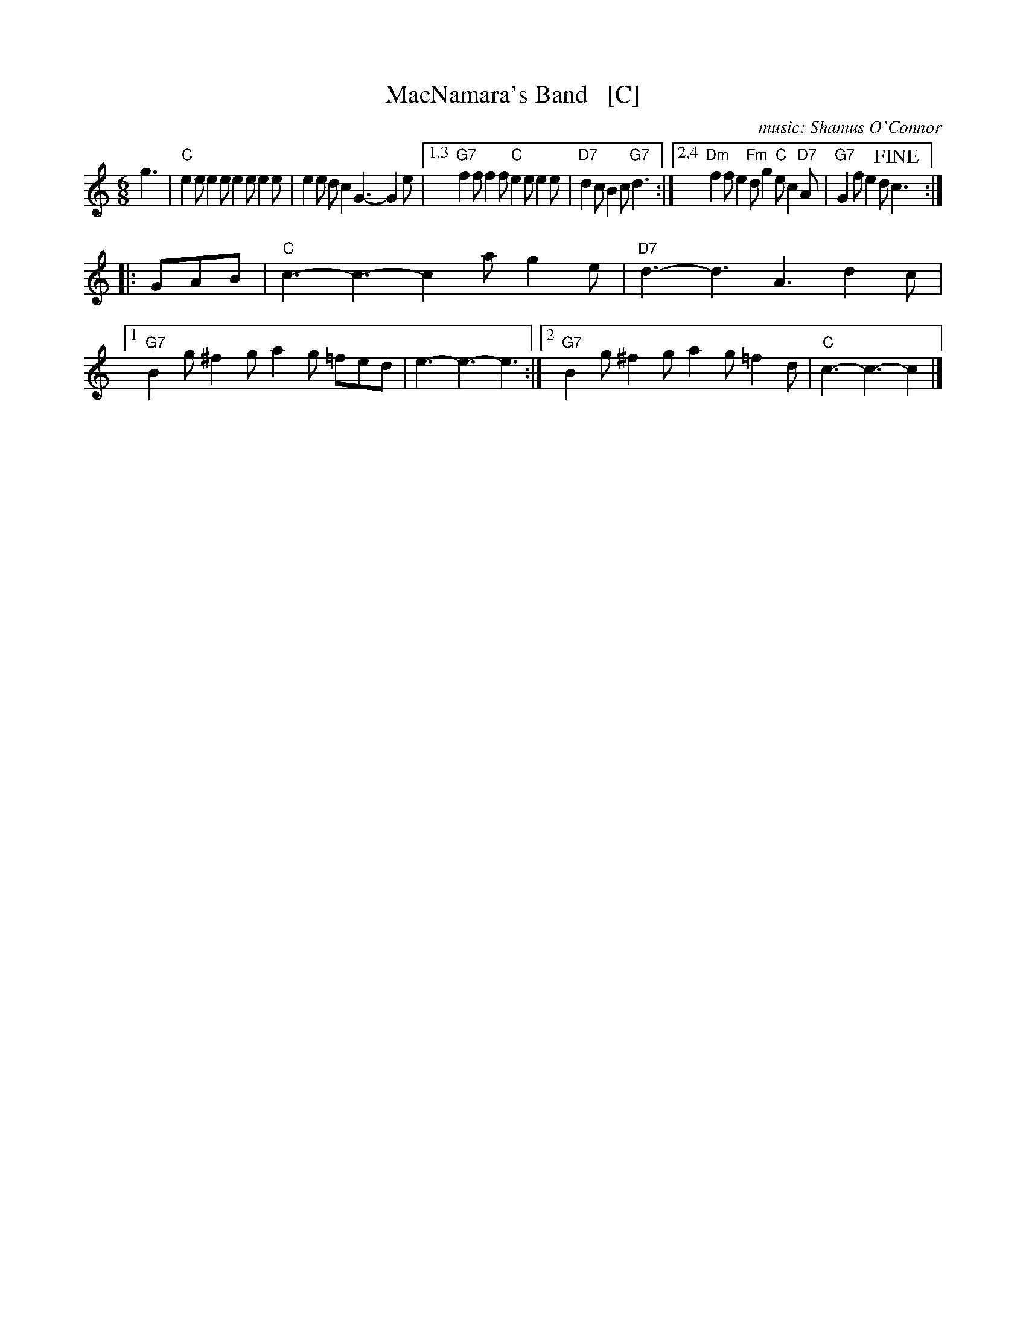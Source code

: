 X: 1
T: MacNamara's Band   [C]
%C: words: John J. Stamford
C: music: Shamus O'Connor
S: Joe Buchanan's Scottish Tome - Page 428.3
S: http://thisoldtractor.com/Macnamaras_Band.abc
R: Two-step
Z: Carl Allison
L: 1/8
M: 6/8
K: C
g3 | "C"e2e e2e e2e e2e | e2e dc2 G3- G2e |\
[1,3 "G7"f2f f2f "C"e2e e2e | "D7"d2c B2c "G7"d3 :|\
[2,4 "Dm"f2f e2 "Fm"d g2 "C"e c2 "D7"A | "G7"G2f e2d !fine!c3 :|
|:\
GAB | "C"c3- c3- c2a g2e | "D7"d3- d3 A3 d2c |\
[1 "G7"B2g ^f2g a2g =fed | e3- e3- e3 :|\
[2 "G7"B2g ^f2g a2g =f2d | "C"c3- c3- c2 |]
